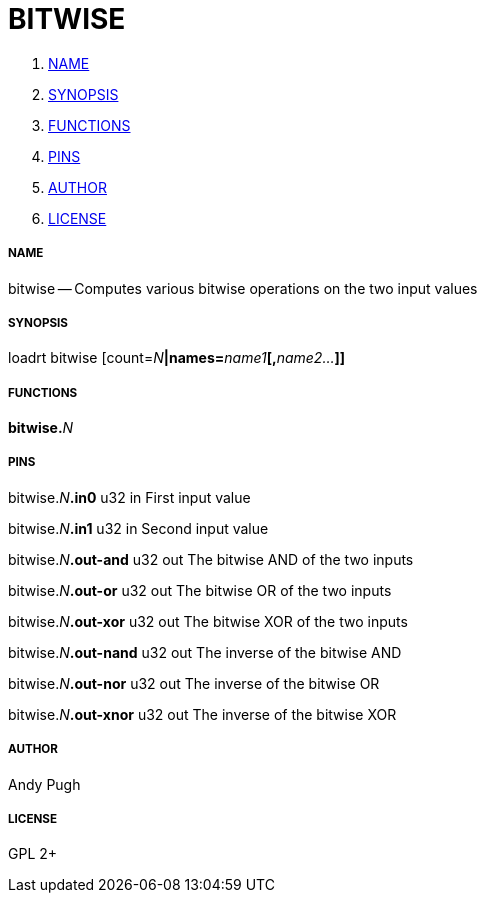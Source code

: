 BITWISE
=======

. <<name,NAME>>
. <<synopsis,SYNOPSIS>>
. <<functions,FUNCTIONS>>
. <<pins,PINS>>
. <<author,AUTHOR>>
. <<license,LICENSE>>




===== [[name]]NAME

bitwise -- Computes various bitwise operations on the two input values


===== [[synopsis]]SYNOPSIS
loadrt bitwise [count=__N__**|names=**__name1__**[,**__name2...__**]]
**

===== [[functions]]FUNCTIONS

**bitwise.**__N__



===== [[pins]]PINS

bitwise.__N__**.in0** u32 in 
First input value

bitwise.__N__**.in1** u32 in 
Second input value

bitwise.__N__**.out-and** u32 out 
The bitwise AND of the two inputs

bitwise.__N__**.out-or** u32 out 
The bitwise OR of the two inputs

bitwise.__N__**.out-xor** u32 out 
The bitwise XOR of the two inputs

bitwise.__N__**.out-nand** u32 out 
The inverse of the bitwise AND

bitwise.__N__**.out-nor** u32 out 
The inverse of the bitwise OR

bitwise.__N__**.out-xnor** u32 out 
The inverse of the bitwise XOR


===== [[author]]AUTHOR

Andy Pugh


===== [[license]]LICENSE

GPL 2+
